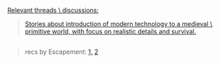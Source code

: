 :PROPERTIES:
:Author: OutOfNiceUsernames
:Score: 3
:DateUnix: 1468896654.0
:DateShort: 2016-Jul-19
:END:

[[http://vignette3.wikia.nocookie.net/sandman/images/e/e0/Des2.png][Relevant threads \ discussions:]]

#+begin_quote
  [[https://www.reddit.com/r/booksuggestions/comments/4pvs1t/stories_about_introduction_of_modern_technology/][Stories about introduction of modern technology to a medieval \ primitive world, with focus on realistic details and survival.]]
#+end_quote

** 
   :PROPERTIES:
   :CUSTOM_ID: section
   :END:

#+begin_quote
  recs by Escapement: [[https://www.reddit.com/r/rational/comments/4liw21/just_read_schooled_in_magic_book_5/d3p5q9e?context=2][1,]] [[https://www.reddit.com/r/rational/comments/3jz4js/d_good_ideas_in_bad_stories/cutnrh4][2]]
#+end_quote